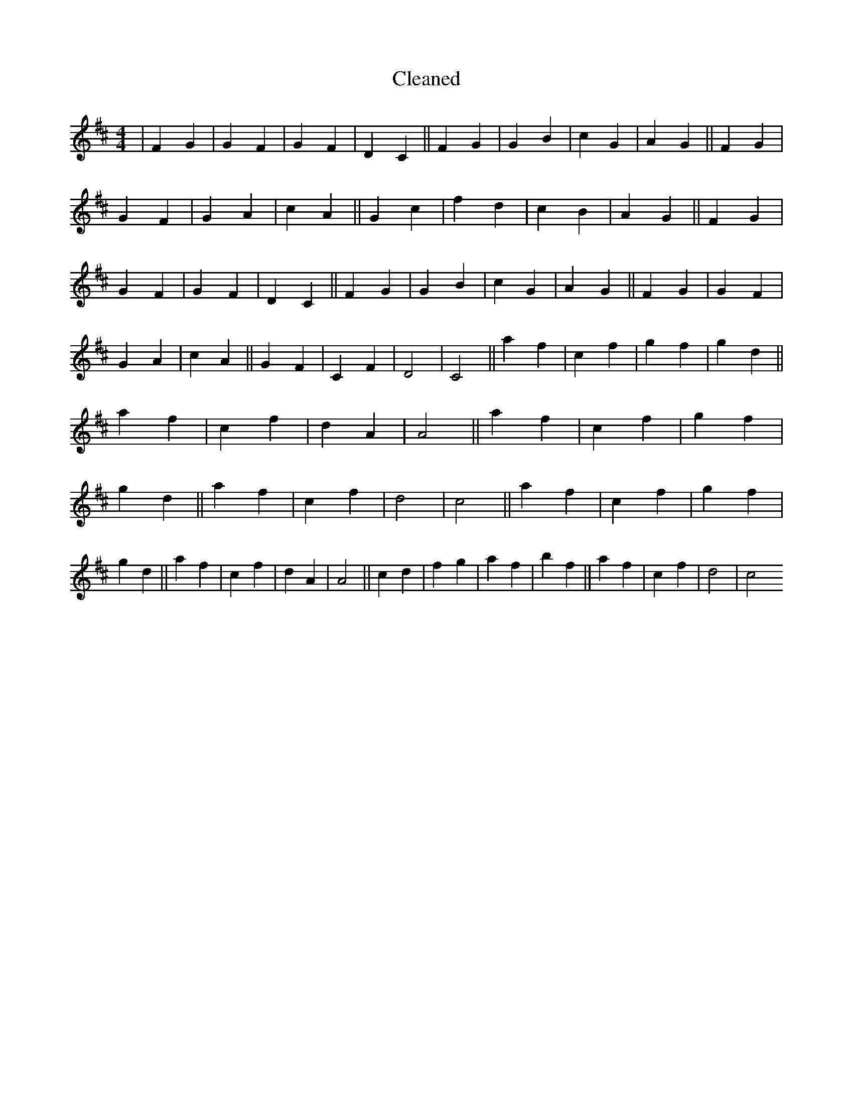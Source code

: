 X:98
T: Cleaned
M:4/4
K: DMaj
|F2G2|G2F2|G2F2|D2C2||F2G2|G2B2|c2G2|A2G2||F2G2|G2F2|G2A2|c2A2||G2c2|f2d2|c2B2|A2G2||F2G2|G2F2|G2F2|D2C2||F2G2|G2B2|c2G2|A2G2||F2G2|G2F2|G2A2|c2A2||G2F2|C2F2|D4|C4||a2f2|c2f2|g2f2|g2d2||a2f2|c2f2|d2A2|A4||a2f2|c2f2|g2f2|g2d2||a2f2|c2f2|d4|c4||a2f2|c2f2|g2f2|g2d2||a2f2|c2f2|d2A2|A4||c2d2|f2g2|a2f2|b2f2||a2f2|c2f2|d4|c4